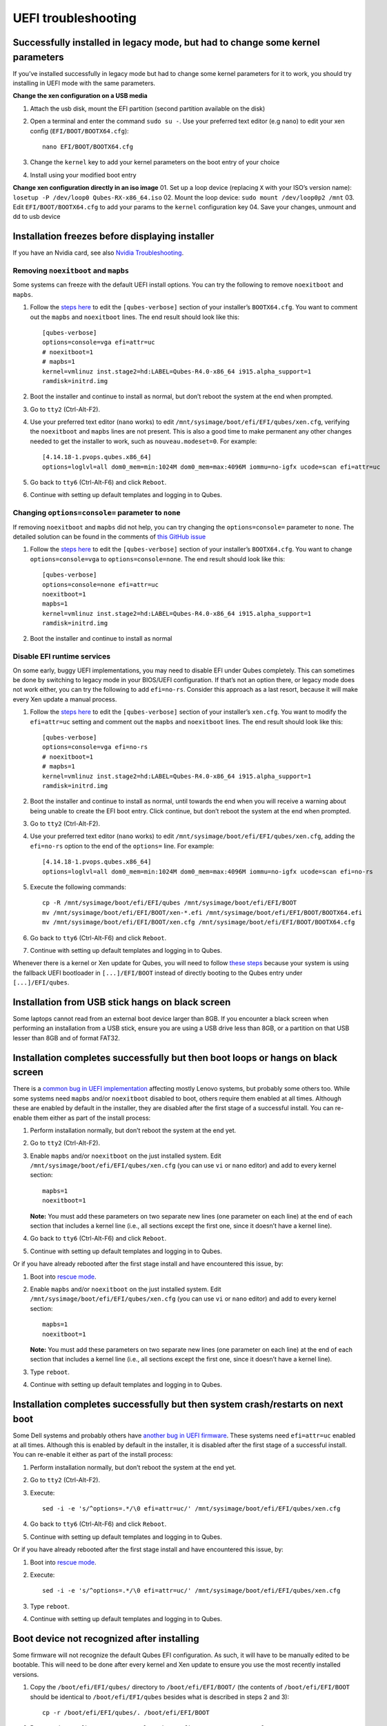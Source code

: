 ====================
UEFI troubleshooting
====================

Successfully installed in legacy mode, but had to change some kernel parameters
===============================================================================

If you’ve installed successfully in legacy mode but had to change some
kernel parameters for it to work, you should try installing in UEFI mode
with the same parameters.

**Change the xen configuration on a USB media**

1. Attach the usb disk, mount the EFI partition (second partition
   available on the disk)

2. Open a terminal and enter the command ``sudo su -``. Use your
   preferred text editor (e.g ``nano``) to edit your xen config
   (``EFI/BOOT/BOOTX64.cfg``):

   ::

      nano EFI/BOOT/BOOTX64.cfg

3. Change the ``kernel`` key to add your kernel parameters on the boot
   entry of your choice

4. Install using your modified boot entry

**Change xen configuration directly in an iso image** 01. Set up a loop
device (replacing ``X`` with your ISO’s version name):
``losetup -P /dev/loop0 Qubes-RX-x86_64.iso`` 02. Mount the loop device:
``sudo mount /dev/loop0p2 /mnt`` 03. Edit ``EFI/BOOT/BOOTX64.cfg`` to
add your params to the ``kernel`` configuration key 04. Save your
changes, unmount and dd to usb device

Installation freezes before displaying installer
================================================

If you have an Nvidia card, see also `Nvidia
Troubleshooting <https://github.com/Qubes-Community/Contents/blob/master/docs/troubleshooting/nvidia-troubleshooting.md#disabling-nouveau>`__.

Removing ``noexitboot`` and ``mapbs``
-------------------------------------

Some systems can freeze with the default UEFI install options. You can
try the following to remove ``noexitboot`` and ``mapbs``.

1. Follow the `steps
   here </doc/uefi-troubleshooting/#successfully-installed-in-legacy-mode-but-had-to-change-some-kernel-parameters>`__
   to edit the ``[qubes-verbose]`` section of your installer’s
   ``BOOTX64.cfg``. You want to comment out the ``mapbs`` and
   ``noexitboot`` lines. The end result should look like this:

   ::

      [qubes-verbose]
      options=console=vga efi=attr=uc
      # noexitboot=1
      # mapbs=1
      kernel=vmlinuz inst.stage2=hd:LABEL=Qubes-R4.0-x86_64 i915.alpha_support=1
      ramdisk=initrd.img

2. Boot the installer and continue to install as normal, but don’t
   reboot the system at the end when prompted.

3. Go to ``tty2`` (Ctrl-Alt-F2).

4. Use your preferred text editor (``nano`` works) to edit
   ``/mnt/sysimage/boot/efi/EFI/qubes/xen.cfg``, verifying the
   ``noexitboot`` and ``mapbs`` lines are not present. This is also a
   good time to make permanent any other changes needed to get the
   installer to work, such as ``nouveau.modeset=0``. For example:

   ::

      [4.14.18-1.pvops.qubes.x86_64]
      options=loglvl=all dom0_mem=min:1024M dom0_mem=max:4096M iommu=no-igfx ucode=scan efi=attr=uc

5. Go back to ``tty6`` (Ctrl-Alt-F6) and click ``Reboot``.

6. Continue with setting up default templates and logging in to Qubes.

Changing ``options=console=`` parameter to ``none``
---------------------------------------------------

If removing ``noexitboot`` and ``mapbs`` did not help, you can try
changing the ``options=console=`` parameter to ``none``. The detailed
solution can be found in the comments of `this GitHub
issue <https://github.com/QubesOS/qubes-issues/issues/5383>`__

1. Follow the `steps
   here </doc/uefi-troubleshooting/#successfully-installed-in-legacy-mode-but-had-to-change-some-kernel-parameters>`__
   to edit the ``[qubes-verbose]`` section of your installer’s
   ``BOOTX64.cfg``. You want to change ``options=console=vga`` to
   ``options=console=none``. The end result should look like this:

   ::

      [qubes-verbose]
      options=console=none efi=attr=uc
      noexitboot=1
      mapbs=1
      kernel=vmlinuz inst.stage2=hd:LABEL=Qubes-R4.0-x86_64 i915.alpha_support=1
      ramdisk=initrd.img

2. Boot the installer and continue to install as normal

Disable EFI runtime services
----------------------------

On some early, buggy UEFI implementations, you may need to disable EFI
under Qubes completely. This can sometimes be done by switching to
legacy mode in your BIOS/UEFI configuration. If that’s not an option
there, or legacy mode does not work either, you can try the following to
add ``efi=no-rs``. Consider this approach as a last resort, because it
will make every Xen update a manual process.

1. Follow the `steps
   here </doc/uefi-troubleshooting/#successfully-installed-in-legacy-mode-but-had-to-change-some-kernel-parameters>`__
   to edit the ``[qubes-verbose]`` section of your installer’s
   ``xen.cfg``. You want to modify the ``efi=attr=uc`` setting and
   comment out the ``mapbs`` and ``noexitboot`` lines. The end result
   should look like this:

   ::

      [qubes-verbose]
      options=console=vga efi=no-rs
      # noexitboot=1
      # mapbs=1
      kernel=vmlinuz inst.stage2=hd:LABEL=Qubes-R4.0-x86_64 i915.alpha_support=1
      ramdisk=initrd.img

2. Boot the installer and continue to install as normal, until towards
   the end when you will receive a warning about being unable to create
   the EFI boot entry. Click continue, but don’t reboot the system at
   the end when prompted.

3. Go to ``tty2`` (Ctrl-Alt-F2).

4. Use your preferred text editor (``nano`` works) to edit
   ``/mnt/sysimage/boot/efi/EFI/qubes/xen.cfg``, adding the
   ``efi=no-rs`` option to the end of the ``options=`` line. For
   example:

   ::

      [4.14.18-1.pvops.qubes.x86_64]
      options=loglvl=all dom0_mem=min:1024M dom0_mem=max:4096M iommu=no-igfx ucode=scan efi=no-rs

5. Execute the following commands:

   ::

      cp -R /mnt/sysimage/boot/efi/EFI/qubes /mnt/sysimage/boot/efi/EFI/BOOT
      mv /mnt/sysimage/boot/efi/EFI/BOOT/xen-*.efi /mnt/sysimage/boot/efi/EFI/BOOT/BOOTX64.efi
      mv /mnt/sysimage/boot/efi/EFI/BOOT/xen.cfg /mnt/sysimage/boot/efi/EFI/BOOT/BOOTX64.cfg

6. Go back to ``tty6`` (Ctrl-Alt-F6) and click ``Reboot``.

7. Continue with setting up default templates and logging in to Qubes.

Whenever there is a kernel or Xen update for Qubes, you will need to
follow `these
steps </doc/uefi-troubleshooting/#boot-device-not-recognized-after-installing>`__
because your system is using the fallback UEFI bootloader in
``[...]/EFI/BOOT`` instead of directly booting to the Qubes entry under
``[...]/EFI/qubes``.

Installation from USB stick hangs on black screen
=================================================

Some laptops cannot read from an external boot device larger than 8GB.
If you encounter a black screen when performing an installation from a
USB stick, ensure you are using a USB drive less than 8GB, or a
partition on that USB lesser than 8GB and of format FAT32.

Installation completes successfully but then boot loops or hangs on black screen
================================================================================

There is a `common bug in UEFI
implementation <http://xen.markmail.org/message/f6lx2ab4o2fch35r>`__
affecting mostly Lenovo systems, but probably some others too. While
some systems need ``mapbs`` and/or ``noexitboot`` disabled to boot,
others require them enabled at all times. Although these are enabled by
default in the installer, they are disabled after the first stage of a
successful install. You can re-enable them either as part of the install
process:

1. Perform installation normally, but don’t reboot the system at the end
   yet.

2. Go to ``tty2`` (Ctrl-Alt-F2).

3. Enable ``mapbs`` and/or ``noexitboot`` on the just installed system.
   Edit ``/mnt/sysimage/boot/efi/EFI/qubes/xen.cfg`` (you can use ``vi``
   or ``nano`` editor) and add to every kernel section:

   ::

      mapbs=1
      noexitboot=1

   **Note:** You must add these parameters on two separate new lines
   (one parameter on each line) at the end of each section that includes
   a kernel line (i.e., all sections except the first one, since it
   doesn’t have a kernel line).

4. Go back to ``tty6`` (Ctrl-Alt-F6) and click ``Reboot``.

5. Continue with setting up default templates and logging in to Qubes.

Or if you have already rebooted after the first stage install and have
encountered this issue, by:

1. Boot into `rescue
   mode </doc/uefi-troubleshooting/#accessing-installer-rescue-mode-on-uefi>`__.

2. Enable ``mapbs`` and/or ``noexitboot`` on the just installed system.
   Edit ``/mnt/sysimage/boot/efi/EFI/qubes/xen.cfg`` (you can use ``vi``
   or ``nano`` editor) and add to every kernel section:

   ::

      mapbs=1
      noexitboot=1

   **Note:** You must add these parameters on two separate new lines
   (one parameter on each line) at the end of each section that includes
   a kernel line (i.e., all sections except the first one, since it
   doesn’t have a kernel line).

3. Type ``reboot``.

4. Continue with setting up default templates and logging in to Qubes.

Installation completes successfully but then system crash/restarts on next boot
===============================================================================

Some Dell systems and probably others have `another bug in UEFI
firmware <http://markmail.org/message/amw5336otwhdxi76>`__. These
systems need ``efi=attr=uc`` enabled at all times. Although this is
enabled by default in the installer, it is disabled after the first
stage of a successful install. You can re-enable it either as part of
the install process:

1. Perform installation normally, but don’t reboot the system at the end
   yet.

2. Go to ``tty2`` (Ctrl-Alt-F2).

3. Execute:

   ::

      sed -i -e 's/^options=.*/\0 efi=attr=uc/' /mnt/sysimage/boot/efi/EFI/qubes/xen.cfg

4. Go back to ``tty6`` (Ctrl-Alt-F6) and click ``Reboot``.

5. Continue with setting up default templates and logging in to Qubes.

Or if you have already rebooted after the first stage install and have
encountered this issue, by:

1. Boot into `rescue
   mode </doc/uefi-troubleshooting/#accessing-installer-rescue-mode-on-uefi>`__.

2. Execute:

   ::

      sed -i -e 's/^options=.*/\0 efi=attr=uc/' /mnt/sysimage/boot/efi/EFI/qubes/xen.cfg

3. Type ``reboot``.

4. Continue with setting up default templates and logging in to Qubes.

Boot device not recognized after installing
===========================================

Some firmware will not recognize the default Qubes EFI configuration. As
such, it will have to be manually edited to be bootable. This will need
to be done after every kernel and Xen update to ensure you use the most
recently installed versions.

1. Copy the ``/boot/efi/EFI/qubes/`` directory to
   ``/boot/efi/EFI/BOOT/`` (the contents of ``/boot/efi/EFI/BOOT``
   should be identical to ``/boot/efi/EFI/qubes`` besides what is
   described in steps 2 and 3):

   ::

      cp -r /boot/efi/EFI/qubes/. /boot/efi/EFI/BOOT

2. Rename ``/boot/efi/EFI/BOOT/xen.cfg`` to
   ``/boot/efi/EFI/BOOT/BOOTX64.cfg``:

   ::

      mv /boot/efi/EFI/BOOT/xen.cfg /boot/efi/EFI/BOOT/BOOTX64.cfg

3. Copy ``/boot/efi/EFI/qubes/xen-*.efi`` to
   ``/boot/efi/EFI/qubes/xen.efi`` and
   ``/boot/efi/EFI/BOOT/BOOTX64.efi``. For example, with Xen 4.8.3 (you
   may need to confirm file overwrite):

   ::

      cp /boot/efi/EFI/qubes/xen-4.8.3.efi /boot/efi/EFI/qubes/xen.efi
      cp /boot/efi/EFI/qubes/xen-4.8.3.efi /boot/efi/EFI/BOOT/BOOTX64.efi

Installation finished but “Qubes” boot option is missing and xen.cfg is empty / Installation fails with “failed to set new efi boot target”
===========================================================================================================================================

In some cases installer fails to finish EFI setup and leave the system
without a Qubes-specific EFI configuration. In such a case you need to
finish those parts manually. You can do that just after installation
(switch to ``tty2`` with Ctrl-Alt-F2), or by booting from installation
media in `rescue
mode </doc/uefi-troubleshooting/#accessing-installer-rescue-mode-on-uefi>`__.

1. Examine ``/boot/efi/EFI/qubes`` (if using Qubes installation media,
   it’s in ``/mnt/sysimage/boot/efi/EFI/qubes``). You should see 4 files
   there:

   -  xen.cfg (empty, size 0)
   -  xen-(xen-version).efi
   -  vmlinuz-(kernel-version)
   -  initramfs-(kernel-version).img

2. Copy ``xen-(xen-version).efi`` to ``xen.efi``:

   ::

      cd /mnt/sysimage/boot/efi/EFI/qubes
      cp xen-*.efi xen.efi

3. Create xen.cfg with this content (adjust kernel version, and
   filesystem locations, below values are based on default installation
   of Qubes 3.2):

   ::

      [global]
      default=4.4.14-11.pvops.qubes.x86_64

      [4.4.14-11.pvops.qubes.x86_64]
      options=loglvl=all dom0_mem=min:1024M dom0_mem=max:4096M
      kernel=vmlinuz-4.4.14-11.pvops.qubes.x86_64 root=/dev/mapper/qubes_dom0-root rd.lvm.lv=qubes_dom0/root rd.lvm.lv=qubes_dom0/swap i915.preliminary_hw_support=1 rhgb quiet
      ramdisk=initramfs-4.4.14-11.pvops.qubes.x86_64.img

4. Create boot entry in EFI firmware (replace ``/dev/sda`` with your
   disk name and ``-p 1`` with ``/boot/efi`` partition number):

   ::

      efibootmgr -v -c -u -L Qubes -l /EFI/qubes/xen.efi -d /dev/sda -p 1 "placeholder /mapbs /noexitboot"

Accessing installer Rescue mode on UEFI
=======================================

In UEFI mode, the installer does not have a boot menu, but boots
directly into the installation wizard. To get into Rescue mode, you need
to switch to tty2 (Ctrl+Alt+F2) and then execute:

::

   pkill -9 anaconda
   anaconda --rescue
